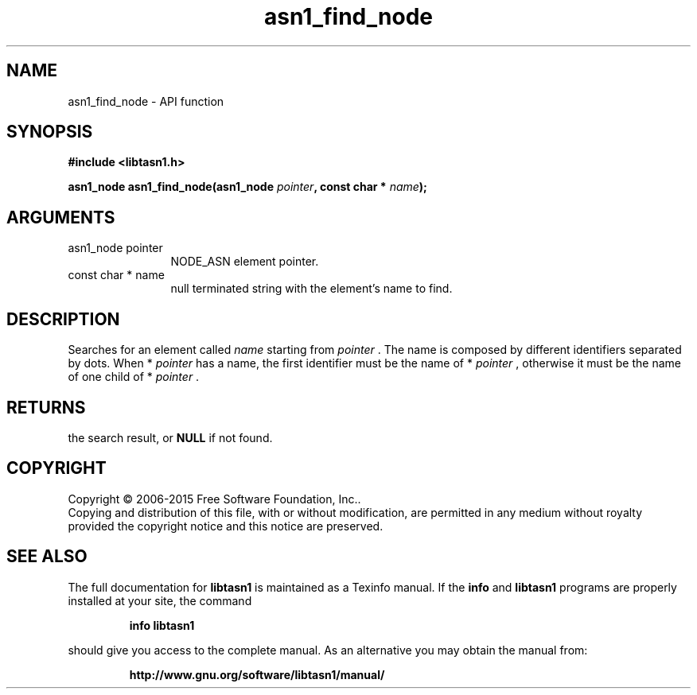 .\" DO NOT MODIFY THIS FILE!  It was generated by gdoc.
.TH "asn1_find_node" 3 "4.12" "libtasn1" "libtasn1"
.SH NAME
asn1_find_node \- API function
.SH SYNOPSIS
.B #include <libtasn1.h>
.sp
.BI "asn1_node asn1_find_node(asn1_node " pointer ", const char * " name ");"
.SH ARGUMENTS
.IP "asn1_node pointer" 12
NODE_ASN element pointer.
.IP "const char * name" 12
null terminated string with the element's name to find.
.SH "DESCRIPTION"
Searches for an element called  \fIname\fP starting from  \fIpointer\fP .  The
name is composed by different identifiers separated by dots.  When
* \fIpointer\fP has a name, the first identifier must be the name of
* \fIpointer\fP , otherwise it must be the name of one child of * \fIpointer\fP .
.SH "RETURNS"
the search result, or \fBNULL\fP if not found.
.SH COPYRIGHT
Copyright \(co 2006-2015 Free Software Foundation, Inc..
.br
Copying and distribution of this file, with or without modification,
are permitted in any medium without royalty provided the copyright
notice and this notice are preserved.
.SH "SEE ALSO"
The full documentation for
.B libtasn1
is maintained as a Texinfo manual.  If the
.B info
and
.B libtasn1
programs are properly installed at your site, the command
.IP
.B info libtasn1
.PP
should give you access to the complete manual.
As an alternative you may obtain the manual from:
.IP
.B http://www.gnu.org/software/libtasn1/manual/
.PP
